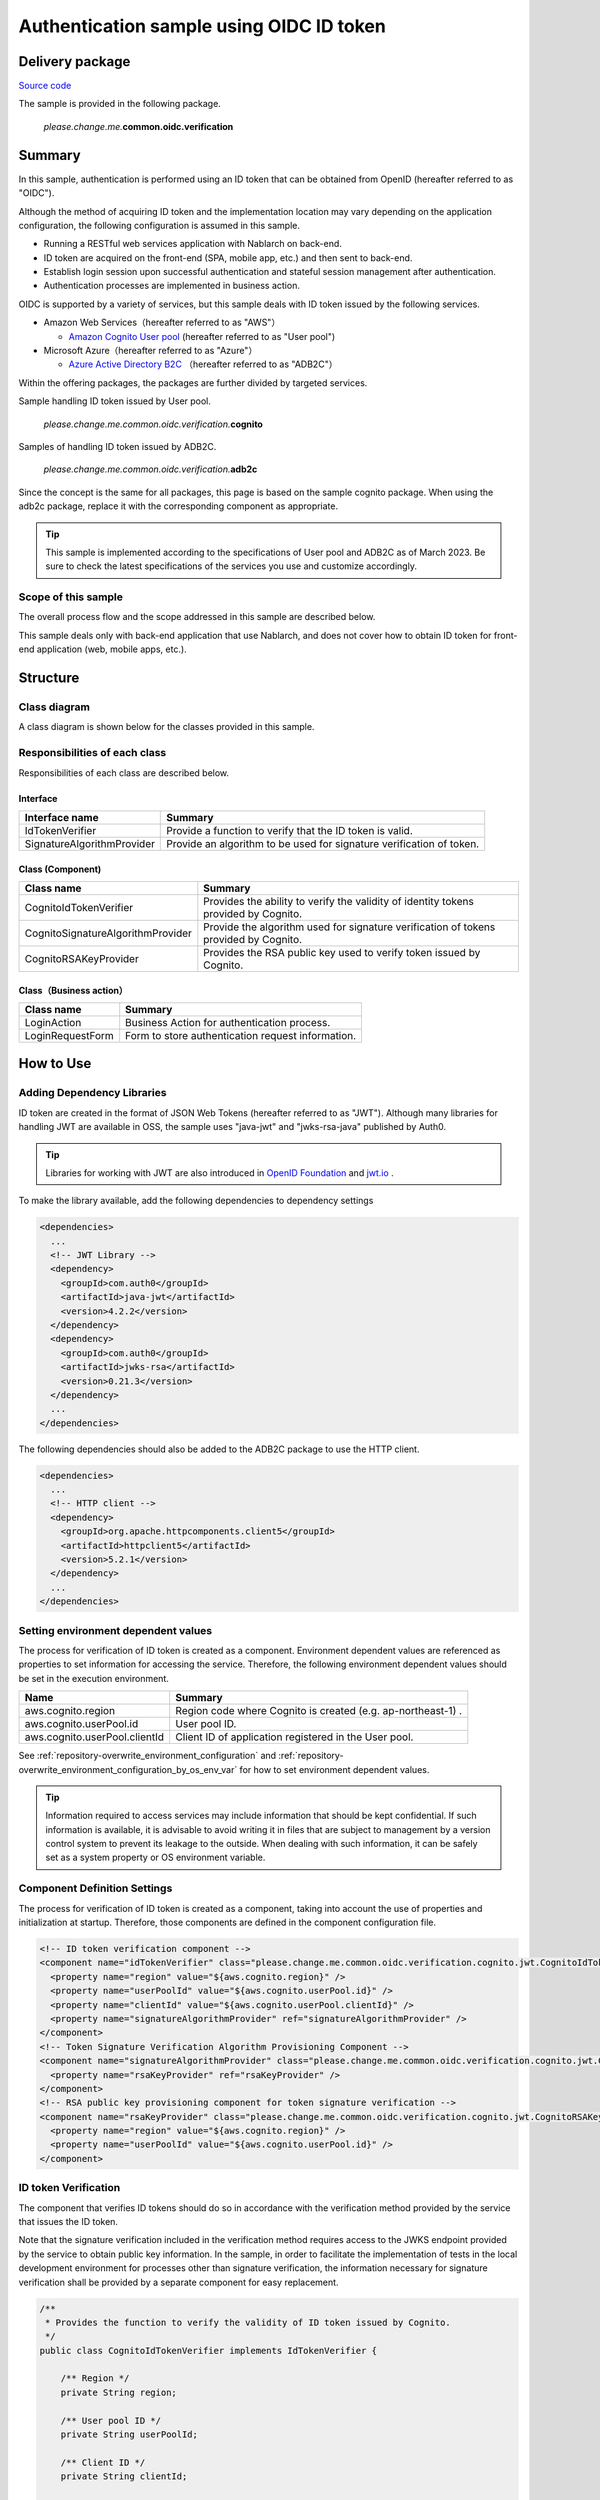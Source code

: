 
============================================
Authentication sample using OIDC ID token
============================================

-----------------
Delivery package
-----------------

`Source code <https://github.com/nablarch/nablarch-biz-sample-all>`_

The sample is provided in the following package.

  *please.change.me.*\ **common.oidc.verification**

--------------
Summary
--------------

In this sample, authentication is performed using an ID token that can be obtained from OpenID  (hereafter referred to as "OIDC").

Although the method of acquiring ID token and the implementation location may vary depending on the application configuration, the following configuration is assumed in this sample.

* Running a RESTful web services application with Nablarch on back-end.
* ID token are acquired on the front-end (SPA, mobile app, etc.) and then sent to back-end.
* Establish login session upon successful authentication and stateful session management after authentication.
* Authentication processes are implemented in business action.

OIDC is supported by a variety of services, but this sample deals with ID token issued by the following services.

* Amazon Web Services（hereafter referred to as "AWS"）

  * `Amazon Cognito User pool <https://aws.amazon.com/cognito/>`_ (hereafter referred to as "User pool")

* Microsoft Azure（hereafter referred to as "Azure"）

  * `Azure Active Directory B2C <https://learn.microsoft.com/en-us/azure/active-directory-b2c/>`_ （hereafter referred to as "ADB2C"）

Within the offering packages, the packages are further divided by targeted services.

Sample handling ID token issued by User pool.

  *please.change.me.common.oidc.verification.*\ **cognito**

Samples of handling ID token issued by ADB2C.

  *please.change.me.common.oidc.verification.*\ **adb2c**

Since the concept is the same for all packages, this page is based on the sample cognito package.
When using the adb2c package, replace it with the corresponding component as appropriate.

.. tip::

  This sample is implemented according to the specifications of User pool and ADB2C as of March 2023.
  Be sure to check the latest specifications of the services you use and customize accordingly.

~~~~~~~~~~~~~~~~~~~~~~~~~
Scope of this sample
~~~~~~~~~~~~~~~~~~~~~~~~~

The overall process flow and the scope addressed in this sample are described below.

.. image:: ./_images/nablarch-example-oidc-scope.drawio.png

This sample deals only with back-end application that use Nablarch, and does not cover how to obtain ID token for front-end application (web, mobile apps, etc.).

--------------
Structure
--------------

~~~~~~~~~~~~~~~~~~~~~~~~~
Class diagram
~~~~~~~~~~~~~~~~~~~~~~~~~

A class diagram is shown below for the classes provided in this sample.

.. image:: ./_images/nablarch-example-oidc-class.drawio.png

~~~~~~~~~~~~~~~~~~~~~~~~~~~~~~~~
Responsibilities of each class
~~~~~~~~~~~~~~~~~~~~~~~~~~~~~~~~

Responsibilities of each class are described below.

^^^^^^^^^^^^^^^^
Interface
^^^^^^^^^^^^^^^^

================================== =================================================================================================
Interface name                     Summary
================================== =================================================================================================
IdTokenVerifier                    Provide a function to verify that the ID token is valid.
SignatureAlgorithmProvider         Provide an algorithm to be used for signature verification of token.
================================== =================================================================================================

^^^^^^^^^^^^^^^^^^^^^^^^^^
Class (Component)
^^^^^^^^^^^^^^^^^^^^^^^^^^

================================== =================================================================================================
Class name                         Summary
================================== =================================================================================================
CognitoIdTokenVerifier             Provides the ability to verify the validity of identity tokens provided by Cognito.
CognitoSignatureAlgorithmProvider  Provide the algorithm used for signature verification of tokens provided by Cognito.
CognitoRSAKeyProvider              Provides the RSA public key used to verify token issued by Cognito.
================================== =================================================================================================

^^^^^^^^^^^^^^^^^^^^^^^^^^
Class（Business action）
^^^^^^^^^^^^^^^^^^^^^^^^^^

================================== =================================================================================================
Class name                         Summary
================================== =================================================================================================
LoginAction                        Business Action for authentication process.
LoginRequestForm                   Form to store authentication request information.
================================== =================================================================================================

--------------
How to Use
--------------

~~~~~~~~~~~~~~~~~~~~~~~~~~~~~
Adding Dependency Libraries
~~~~~~~~~~~~~~~~~~~~~~~~~~~~~

ID token are created in the format of JSON Web Tokens (hereafter referred to as "JWT").
Although many libraries for handling JWT are available in OSS, the sample uses "java-jwt" and "jwks-rsa-java" published by Auth0.

.. tip::

  Libraries for working with JWT are also introduced in `OpenID Foundation <https://openid.net/developers/jwt-jws-jwe-jwk-and-jwa-implementations/>`_ and `jwt.io <https://jwt.io/libraries>`_ .

To make the library available, add the following dependencies to dependency settings

.. code-block:: xml

  <dependencies>
    ...
    <!-- JWT Library -->
    <dependency>
      <groupId>com.auth0</groupId>
      <artifactId>java-jwt</artifactId>
      <version>4.2.2</version>
    </dependency>
    <dependency>
      <groupId>com.auth0</groupId>
      <artifactId>jwks-rsa</artifactId>
      <version>0.21.3</version>
    </dependency>
    ...
  </dependencies>

The following dependencies should also be added to the ADB2C package to use the HTTP client.

.. code-block:: xml

  <dependencies>
    ...
    <!-- HTTP client -->
    <dependency>
      <groupId>org.apache.httpcomponents.client5</groupId>
      <artifactId>httpclient5</artifactId>
      <version>5.2.1</version>
    </dependency>
    ...
  </dependencies>

~~~~~~~~~~~~~~~~~~~~~~~~~~~~~~~~~~~~~
Setting environment dependent values
~~~~~~~~~~~~~~~~~~~~~~~~~~~~~~~~~~~~~

The process for verification of ID token is created as a component. Environment dependent values are referenced as properties to set information for accessing the service.
Therefore, the following environment dependent values should be set in the execution environment.

=============================== =================================================================================================
Name                             Summary
=============================== =================================================================================================
aws.cognito.region              Region code where Cognito is created (e.g. ap-northeast-1) .
aws.cognito.userPool.id         User pool ID.
aws.cognito.userPool.clientId   Client ID of application registered in the User pool.
=============================== =================================================================================================


See :ref:`repository-overwrite_environment_configuration` and :ref:`repository-overwrite_environment_configuration_by_os_env_var` for how to set environment dependent values.

.. tip::

  Information required to access services may include information that should be kept confidential.
  If such information is available, it is advisable to avoid writing it in files that are subject to management by a version control system to prevent its leakage to the outside.
  When dealing with such information, it can be safely set as a system property or OS environment variable.

~~~~~~~~~~~~~~~~~~~~~~~~~~~~~~~~
Component Definition Settings
~~~~~~~~~~~~~~~~~~~~~~~~~~~~~~~~

The process for verification of ID token is created as a component, taking into account the use of properties and initialization at startup.
Therefore, those components are defined in the component configuration file.

.. code-block:: xml

  <!-- ID token verification component -->
  <component name="idTokenVerifier" class="please.change.me.common.oidc.verification.cognito.jwt.CognitoIdTokenVerifier">
    <property name="region" value="${aws.cognito.region}" />
    <property name="userPoolId" value="${aws.cognito.userPool.id}" />
    <property name="clientId" value="${aws.cognito.userPool.clientId}" />
    <property name="signatureAlgorithmProvider" ref="signatureAlgorithmProvider" />
  </component>
  <!-- Token Signature Verification Algorithm Provisioning Component -->
  <component name="signatureAlgorithmProvider" class="please.change.me.common.oidc.verification.cognito.jwt.CognitoSignatureAlgorithmProvider">
    <property name="rsaKeyProvider" ref="rsaKeyProvider" />
  </component>
  <!-- RSA public key provisioning component for token signature verification -->
  <component name="rsaKeyProvider" class="please.change.me.common.oidc.verification.cognito.jwt.CognitoRSAKeyProvider">
    <property name="region" value="${aws.cognito.region}" />
    <property name="userPoolId" value="${aws.cognito.userPool.id}" />
  </component>

~~~~~~~~~~~~~~~~~~~~~~~~~
ID token Verification
~~~~~~~~~~~~~~~~~~~~~~~~~

The component that verifies ID tokens should do so in accordance with the verification method provided by the service that issues the ID token.

Note that the signature verification included in the verification method requires access to the JWKS endpoint provided by the service to obtain public key information.
In the sample, in order to facilitate the implementation of tests in the local development environment for processes other than signature verification, the information necessary for signature verification shall be provided by a separate component for easy replacement.

.. code-block:: java

  /**
   * Provides the function to verify the validity of ID token issued by Cognito.
   */
  public class CognitoIdTokenVerifier implements IdTokenVerifier {

      /** Region */
      private String region;

      /** User pool ID */
      private String userPoolId;

      /** Client ID */
      private String clientId;

      /** Signature Algorithm Provider */
      private SignatureAlgorithmProvider signatureAlgorithmProvider;

      @Override
      public DecodedJWT verify(String idToken) throws JWTVerificationException {
          // Follow Cognito's guide on how to verify a token is valid.
          //   https://docs.aws.amazon.com/cognito/latest/developerguide/amazon-cognito-user-pools-using-tokens-verifying-a-jwt.html
          // Assuming that the ID token is sent immediately after acquisition on the front-end, the allowed duration of validity is 60 seconds.
          JWTVerifier verifier = JWT.require(signatureAlgorithmProvider.get())
                  .acceptExpiresAt(60)
                  .withAudience(clientId)
                  .withIssuer(createUserPoolUrl(region, userPoolId))
                  .withClaim("token_use", "id")
                  .build();
          return verifier.verify(idToken);
      }

      /**
       * Create a URL for the User pool.
       *
       * @param region Region
       * @param userPoolId User pool ID
       * @return URL of the User pool
       */
      private String createUserPoolUrl(String region, String userPoolId) {
          return "https://cognito-idp." + region + ".amazonaws.com/" + userPoolId;
      }
      ...
  }

The Algorithm Provisioning Component for Token Signature Verification returns algorithm information according to the algorithm used by the service to sign the token.
The sample uses RSA signatures, so a public key is required, but the process of obtaining the public key information provided by the service shall be provided by a separate component.

.. code-block:: java

  /**
   * Provides the algorithm used for signature verification of tokens issued by Cognito.
   */
  public class CognitoSignatureAlgorithmProvider implements SignatureAlgorithmProvider {

      /** RSA Public Key Provider */
      private RSAKeyProvider rsaKeyProvider;

      @Override
      public Algorithm get() {
          return Algorithm.RSA256(rsaKeyProvider);
      }
      ...
  }

The component that provides public key information for RSA signing implements the RSAKeyProvider interface to obtain the public key information provided by the library from outside.
The component obtains the Json Web Key (hereafter referred to as "JWK") and public key information from the Json Web Key Set (hereafter referred to as "JWKS") endpoint published by the service.

.. tip::

  Some services may rotate the information used for signatures at regular intervals to improve security.
  In addition to rotation, information may also be changed in emergency situations such as information leaks.
  To ensure signature verification, it is preferable to obtain the latest information from the published endpoints instead of using fixed values even if the key information is known in advance.

.. code-block:: java

  /**
   * Provides RSA public key used to verify token issued by Cognito.
   */
  public class CognitoRSAKeyProvider implements RSAKeyProvider, Initializable {

      /** Region */
      private String region;

      /** User pool ID */
      private String userPoolId;

      /** JWK Provider */
      private JwkProvider provider;

      @Override
      public RSAPublicKey getPublicKeyById(String keyId) {
          try {
              Jwk jwk = provider.get(keyId);
              return (RSAPublicKey) jwk.getPublicKey();
          } catch (JwkException e) {
              return null;
          }
      }

      @Override
      public RSAPrivateKey getPrivateKey() {
          // Only public keys can be obtained, private key acquisition is not supported.
          throw new UnsupportedOperationException("Get private key is not supported");
      }

      @Override
      public String getPrivateKeyId() {
          // Because it is undefined, null is returned according to the interface specification.
          return null;
      }

      @Override
      public void initialize() {
          // Create a provider to obtain public keys from JWKS endpoints published by Cognito.
          // This provider allows the following settings.
          // ・How long and how many results for each key ID (value of kid claim) should be cached.
          // ・How long and how many accesses to the JWKS endpoints are allowed.
          // ・Whether to go through a proxy server when accessing JWKS endpoints.
          // The following is set out here.
          // ・Cache up to 4 key IDs per hour (range cached for normal use even when key rotation is crossed)
          // ・Allow up to 10 accesses to JWKS endpoints per minute (range not reached in normal use considering cache)
          // ・Do not use a proxy server
          this.provider = new JwkProviderBuilder(createUserPoolUrl(region, userPoolId))
                  .cached(true)
                  .cached(4, 1, TimeUnit.HOURS)
                  .rateLimited(true)
                  .rateLimited(10, 1, TimeUnit.MINUTES)
                  .proxied(Proxy.NO_PROXY)
                  .build();
      }

~~~~~~~~~~~~~~~~~~~~~~~~~~~~~~~~~~~~~~~~~~~~~~~~~~~~~
Path setting of business action for authentication
~~~~~~~~~~~~~~~~~~~~~~~~~~~~~~~~~~~~~~~~~~~~~~~~~~~~~

In the sample, the path of the business action for authentication is set with the Path annotation of JAX-RS.

.. code-block:: java

  @Path("/cognito/login")
  public class LoginAction {

See :ref:`router_adaptor_path_annotation` for mapping by Path annotation in JAX-RS.

~~~~~~~~~~~~~~~~~~~~~~~~~~~~~~~~~~~~~~~~~~~~~~~~~~~~
Authentication and login status settings on success
~~~~~~~~~~~~~~~~~~~~~~~~~~~~~~~~~~~~~~~~~~~~~~~~~~~~

The business action that implements the authentication process calls for ID token verification and establishes a login session if no abnormality is detected.
If an abnormality is detected, a response with HTTP status 401 (Unauthorized) is returned as error information.

.. tip::

  This sample assumes the use of a CSRF token verification handler to counter CSRF (Cross Site Request Forgery).
  See :ref:`csrf_token_verification_handler` for details on CSRF countermeasures.

.. code-block:: java

  /**
   * Authentication is performed with the ID token, and if successful, a login session is established.
   *
   * @param context Execution Context
   * @param form Request body
   */
  @POST
  @Consumes(MediaType.APPLICATION_JSON)
  @Valid
  public void login(ExecutionContext context, LoginRequestForm form) {
      // Verify that the ID token is valid.
      DecodedJWT decodedJWT = verifyIdToken(form.getIdToken());

      // Change session ID and CSRF token after successful authentication to improve security.
      SessionUtil.changeId(context);
      CsrfTokenUtil.regenerateCsrfToken(context);

      // Identifies user information from information linked with ID token and maintains authentication status in the session.
      String userId = decodedJWT.getSubject();
      SessionUtil.put(context, "user.id", userId);
  }

  /**
   * Verify that the ID token is valid.
   *
   * @param idToken ID Token
   * @return Decoded ID token
   * @throws HttpErrorResponse If it is an invalid ID token (HTTP status code is 401)
   */
  private DecodedJWT verifyIdToken(String idToken) {
      // Define components for validation using environment dependent values, which are retrieved from the system repository.
      IdTokenVerifier idTokenVerifier = SystemRepository.get("idTokenVerifier");
      try {
          // Verify ID token.
          return idTokenVerifier.verify(idToken);
      } catch (JWTVerificationException e) {
          if (LOGGER.isDebugEnabled()) {
              LOGGER.logDebug("ID token verification failed...", e);
          }
          // If the verification detects an abnormality, an error response with status code 401 (Unauthorized) is returned.
          throw new HttpErrorResponse(HttpResponse.Status.UNAUTHORIZED.getStatusCode());
      }
  }
